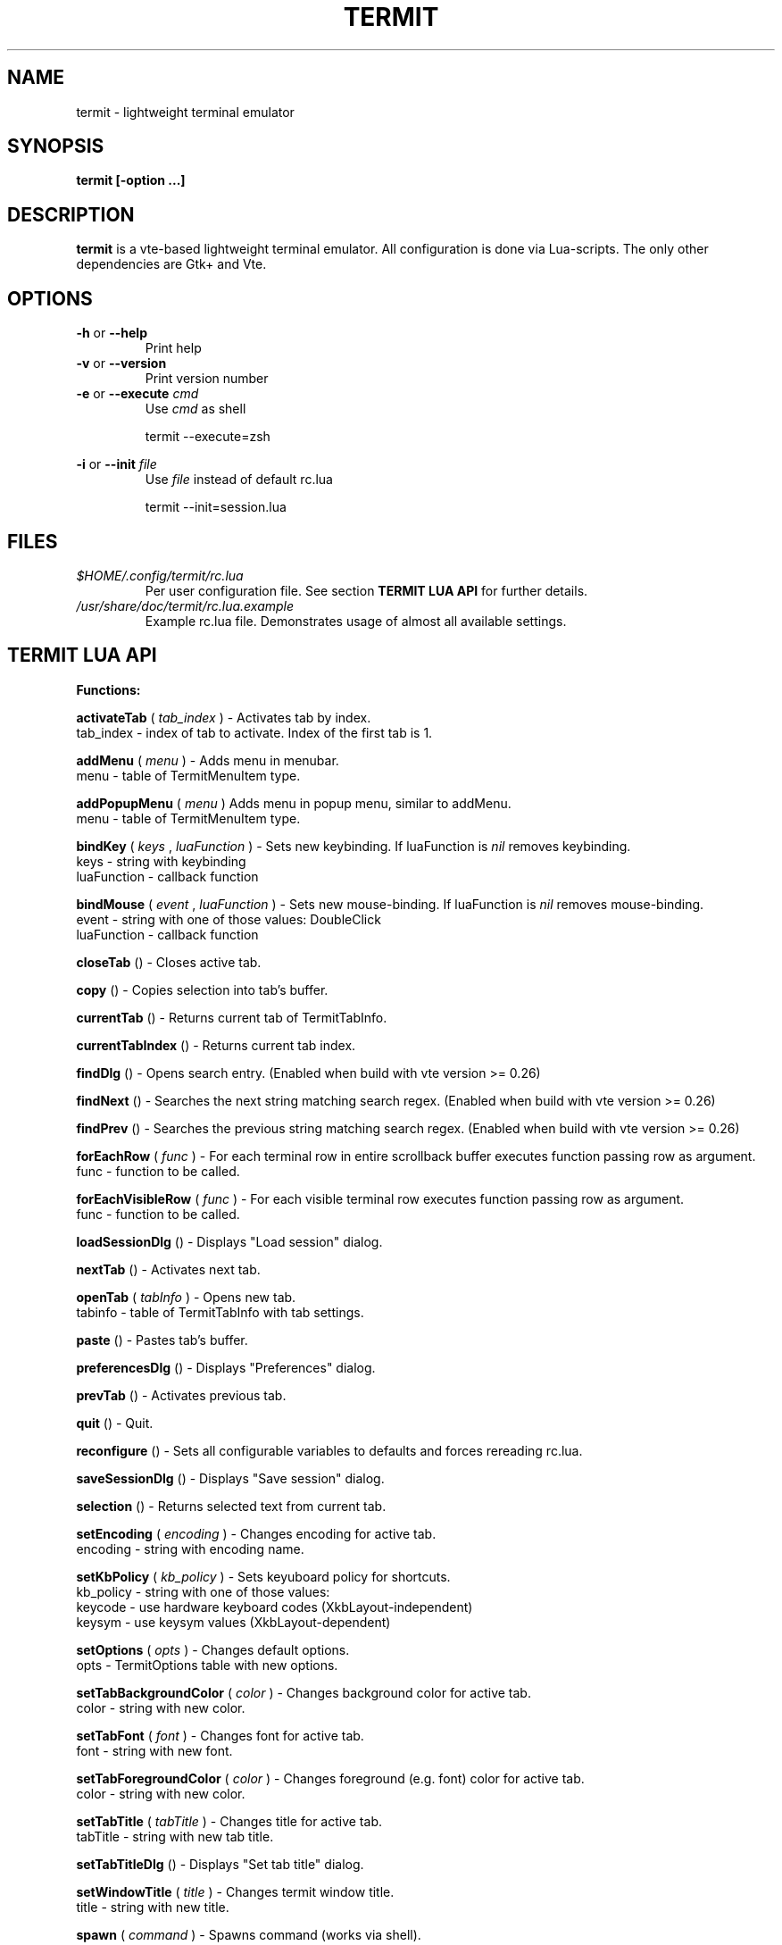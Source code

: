 .\" Process this file with
.\" groff -man -Tascii foo.1
.\"
.TH TERMIT 30 "NOV 2008" Linux "User Manuals"
.SH NAME
termit \- lightweight terminal emulator

.SH SYNOPSIS
.B termit [-option ...]

.SH DESCRIPTION
.B termit
is a vte-based lightweight terminal emulator. All configuration
is done via Lua-scripts. The only other dependencies are 
Gtk+ and Vte.

.SH OPTIONS
.BR -h
or
.BR --help
.RS
Print help
.RE
.BR -v
or
.BR --version
.RS
Print version number
.RE
.BR -e
or
.BR --execute
.I cmd
.RS
Use
.I cmd
as shell
.P
termit --execute=zsh
.P
.RE
.BR -i
or
.BR --init
.I file
.RS
Use
.I file
instead of default rc.lua
.P
termit --init=session.lua
.P
.RE
.SH FILES
.I $HOME/.config/termit/rc.lua
.RS
Per user configuration file. See section
.BR "TERMIT LUA API"
for further details.
.RE
.I /usr/share/doc/termit/rc.lua.example
.RS
Example rc.lua file. Demonstrates usage of almost all available settings.
.SH "TERMIT LUA API"
.B "Functions:"

.B activateTab
(
.I tab_index
) - Activates tab by index.
    tab_index - index of tab to activate. Index of the first tab is 1.
.P
.B addMenu
(
.I menu
) - Adds menu in menubar.
    menu - table of TermitMenuItem type.
.P
.B addPopupMenu
(
.I menu
)
Adds menu in popup menu, similar to addMenu.
    menu - table of TermitMenuItem type.
.P
.B bindKey
(
.I keys
,
.I luaFunction
) - Sets new keybinding. If luaFunction is 
.I nil
removes keybinding.
    keys - string with keybinding
    luaFunction - callback function
.P
.B bindMouse
(
.I event
,
.I luaFunction
) - Sets new mouse-binding. If luaFunction is 
.I nil
removes mouse-binding.
    event - string with one of those values: DoubleClick
    luaFunction - callback function
.P
.B closeTab
() - Closes active tab.
.P
.B copy
() - Copies selection into tab's buffer.
.P
.B currentTab
() - Returns current tab of TermitTabInfo.
.P
.B currentTabIndex
() - Returns current tab index.
.P
.B findDlg
() - Opens search entry. (Enabled when build with vte version >= 0.26)
.P
.B findNext
() - Searches the next string matching search regex. (Enabled when build with vte version >= 0.26)
.P
.B findPrev
() - Searches the previous string matching search regex. (Enabled when build with vte version >= 0.26)
.P
.B forEachRow
(
.I func
) - For each terminal row in entire scrollback buffer executes function passing row as argument.
    func - function to be called.
.P
.B forEachVisibleRow
(
.I func
) - For each visible terminal row executes function passing row as argument.
    func - function to be called.
.P
.B loadSessionDlg
() - Displays "Load session" dialog.
.P
.B nextTab
() - Activates next tab.
.P
.B openTab
(
.I tabInfo
) - Opens new tab.
    tabinfo - table of TermitTabInfo with tab settings.
.P
.B paste
() - Pastes tab's buffer.
.P
.B preferencesDlg
() - Displays "Preferences" dialog.
.P
.B prevTab
() - Activates previous tab.
.P
.B quit
() - Quit.
.P
.B reconfigure
() - Sets all configurable variables to defaults and forces rereading rc.lua.
.P
.B saveSessionDlg
() - Displays "Save session" dialog.
.P
.B selection
() - Returns selected text from current tab.
.P
.B setEncoding
(
.I encoding
) - Changes encoding for active tab.
    encoding - string with encoding name.
.P
.B setKbPolicy
(
.I kb_policy
) - Sets keyuboard policy for shortcuts.
    kb_policy - string with one of those values:
        keycode - use hardware keyboard codes (XkbLayout-independent)
        keysym - use keysym values (XkbLayout-dependent)
.P
.B setOptions
(
.I opts
) - Changes default options.
    opts - TermitOptions table with new options.
.P
.B setTabBackgroundColor
(
.I color
) - Changes background color for active tab.
    color - string with new color.
.P
.B setTabFont
(
.I font
) - Changes font for active tab.
    font - string with new font.
.P
.B setTabForegroundColor
(
.I color
) - Changes foreground (e.g. font) color for active tab.
    color - string with new color.
.P
.B setTabTitle
(
.I tabTitle
) - Changes title for active tab.
    tabTitle - string with new tab title.
.P
.B setTabTitleDlg
() - Displays "Set tab title" dialog.
.P
.B setWindowTitle
(
.I title
) - Changes termit window title.
    title - string with new title.
.P
.B spawn
(
.I command
) - Spawns command (works via shell).
    command - string with command and arguments.
.P
.B toggleMenubar
() - Displays or hides menubar.
.P
.B "Types:"

.B TermitEraseBinding
- one of those string values:
    Auto - VTE_ERASE_AUTO
    AsciiBksp - VTE_ERASE_ASCII_BACKSPACE
    AsciiDel - VTE_ERASE_ASCII_DELETE
    EraseDel - VTE_ERASE_DELETE_SEQUENCE
    EraseTty - VTE_ERASE_TTY
.P
For detailed description look into Vte docs.
.P
.B TermitKeybindings
- table with predefined keybindings.
    closeTab - 'Ctrl-w'
    copy - 'Ctrl-Insert'
    nextTab - 'Alt-Right'
    openTab - 'Ctrl-t'
    paste - 'Shift-Insert'
    prevTab - 'Alt-Left'
.P
.B TermitMatch
- table for matches.
    field name - match regular expression
    field value - lua callback for action on Left-click.
.P
.B TermitMenuItem
- table for menuitems.
    accel - accelerator for menuitem. String with keybinding
    action - lua-function to execute when item activated
    name - name for menuitem
.P
.B TermitOptions
- table with termit options.
    allowChangingTitle - auto change title (similar to xterm)
    audibleBell - enables audible bell
    backgroundColor - background color
    backspaceBinding - reaction on backspace key (one of TermitEraseBinding)
    colormap - array with 8 or 16 or 24 colors
    deleteBinding - reaction on delete key (one of TermitEraseBinding)
    encoding - default encoding
    fillTabbar - expand tabs' titles to fill whole tabbar
    font - font name
    foregroundColor - foreground color
    geometry - cols x rows to start with
    getTabTitle - lua function to generate new tab title
    getWindowTitle - lua function to generate new window title
    hideMenubar - hide menubar
    hideSingleTab - hide menubar when only 1 tab present
    imageFile - path to image to be set on the background
    matches - table with items of TermitMatch type
    scrollbackLines - the length of scrollback buffer
    setStatusbar - lua function to generate new statusbar message
    showScrollbar - display scrollbar
    tabName - default tab name
    tabs - table with items of TermitTabInfo type
    transparency - use transparency level [0,1]
    visibleBell - enables visible bell
    urgencyOnBell - set WM-hint 'urgent' on termit window when bell
    wordChars - word characters (double click selects word)
.P
.B TermitTabInfo
- table with tab settings:
    command
    encoding
    font - font string
    fontSize - font size
    pid - process id
    title
    workingDir
.P
.B "Globals:"

.B tabs
- table with tab settings, access specific tabs by index.
.RS
.SH EXAMPLES
Look inside provided rc.lua.example.
.SH BUGS
After start sometimes there is black screen. Resizing termit window helps.
.P
In options table 'tabs' field should be the last one. When loading all settings are applied in the same order as they are set in options table. So if you set tabs and only then colormap, these tabs would have default colormap.
.SH AUTHOR
Evgeny Ratnikov <ratnikov.ev at gmail dot com>
.SH "SEE ALSO"
.BR lua (1)
